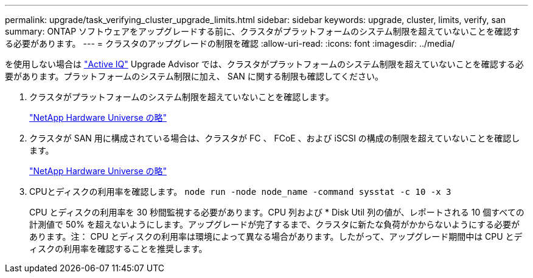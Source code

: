 ---
permalink: upgrade/task_verifying_cluster_upgrade_limits.html 
sidebar: sidebar 
keywords: upgrade, cluster, limits, verify, san 
summary: ONTAP ソフトウェアをアップグレードする前に、クラスタがプラットフォームのシステム制限を超えていないことを確認する必要があります。 
---
= クラスタのアップグレードの制限を確認
:allow-uri-read: 
:icons: font
:imagesdir: ../media/


[role="lead"]
を使用しない場合は link:https://aiq.netapp.com/["Active IQ"^] Upgrade Advisor では、クラスタがプラットフォームのシステム制限を超えていないことを確認する必要があります。プラットフォームのシステム制限に加え、 SAN に関する制限も確認してください。

. クラスタがプラットフォームのシステム制限を超えていないことを確認します。
+
https://hwu.netapp.com["NetApp Hardware Universe の略"^]

. クラスタが SAN 用に構成されている場合は、クラスタが FC 、 FCoE 、および iSCSI の構成の制限を超えていないことを確認します。
+
https://hwu.netapp.com["NetApp Hardware Universe の略"^]

. CPUとディスクの利用率を確認します。 `node run -node node_name -command sysstat -c 10 -x 3`
+
CPU とディスクの利用率を 30 秒間監視する必要があります。CPU 列および * Disk Util 列の値が、レポートされる 10 個すべての計測値で 50% を超えないようにします。アップグレードが完了するまで、クラスタに新たな負荷がかからないようにする必要があります。注： CPU とディスクの利用率は環境によって異なる場合があります。したがって、アップグレード期間中は CPU とディスクの利用率を確認することを推奨します。


